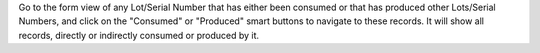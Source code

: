 Go to the form view of any Lot/Serial Number that has either been consumed or that has
produced other Lots/Serial Numbers, and click on the "Consumed" or "Produced" smart
buttons to navigate to these records. It will show all records, directly or indirectly
consumed or produced by it.
